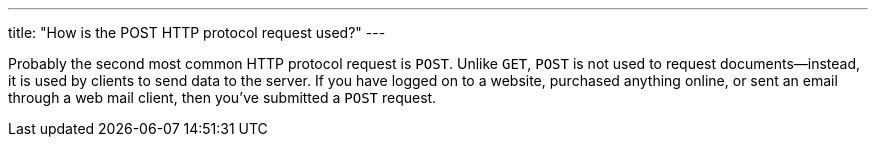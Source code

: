 ---
title: "How is the POST HTTP protocol request used?"
---

Probably the second most common HTTP protocol request is `POST`.
//
Unlike `GET`, `POST` is not used to request documents--instead, it is used by
clients to send data to the server.
//
If you have logged on to a website, purchased anything online, or sent an
email through a web mail client, then you've submitted a `POST` request.
